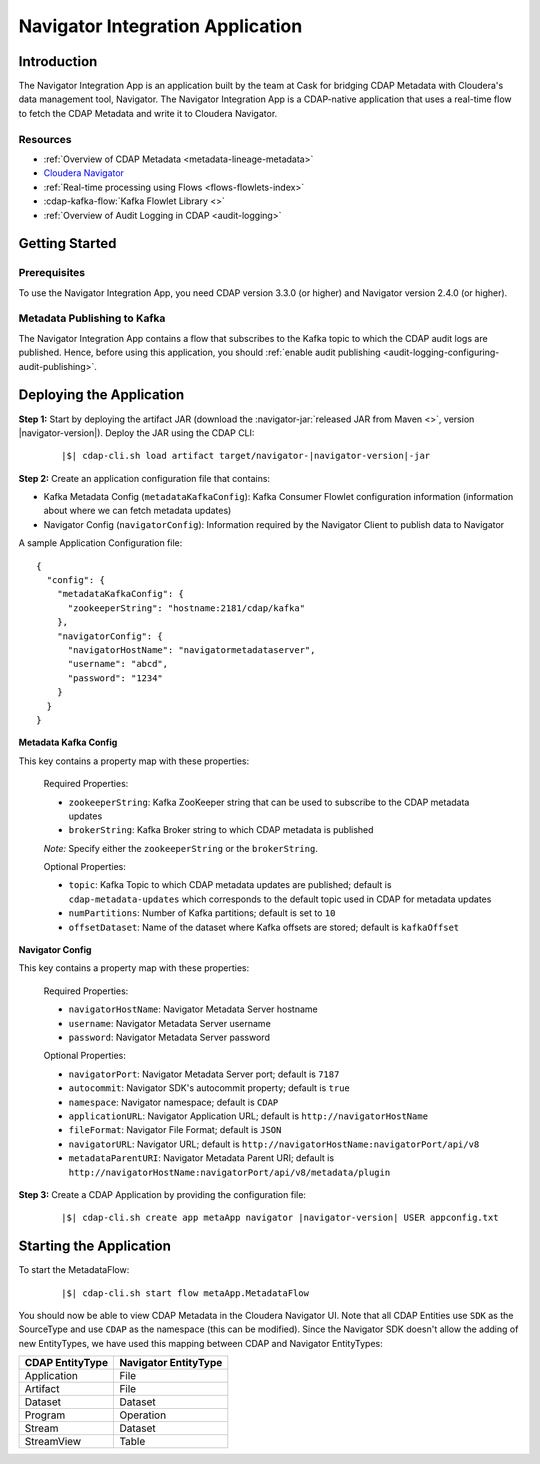 .. meta::
    :author: Cask Data, Inc.
    :copyright: Copyright © 2016 Cask Data, Inc.

.. _navigator-integration:

=================================
Navigator Integration Application
=================================


Introduction
============

The Navigator Integration App is an application built by the team at Cask for bridging CDAP Metadata
with Cloudera's data management tool, Navigator. The Navigator Integration App is a CDAP-native application
that uses a real-time flow to fetch the CDAP Metadata and write it to Cloudera Navigator.

Resources
---------
- :ref:`Overview of CDAP Metadata <metadata-lineage-metadata>`
- `Cloudera Navigator <http://www.cloudera.com/products/cloudera-navigator.html>`__
- :ref:`Real-time processing using Flows <flows-flowlets-index>`
- :cdap-kafka-flow:`Kafka Flowlet Library <>`
- :ref:`Overview of Audit Logging in CDAP <audit-logging>`


Getting Started
===============

Prerequisites
-------------
To use the Navigator Integration App, you need CDAP version 3.3.0 (or higher) and Navigator version 2.4.0 (or higher).

Metadata Publishing to Kafka
----------------------------
The Navigator Integration App contains a flow that subscribes to the Kafka topic to which the CDAP audit logs are
published. Hence, before using this application, you should
:ref:`enable audit publishing <audit-logging-configuring-audit-publishing>`.


Deploying the Application
=========================
**Step 1:** Start by deploying the artifact JAR (download the :navigator-jar:`released JAR from Maven <>`, version |navigator-version|).
Deploy the JAR using the CDAP CLI:

  .. container:: highlight

    .. parsed-literal::
      |$| cdap-cli.sh load artifact target/navigator-|navigator-version|-jar


**Step 2:** Create an application configuration file that contains:

- Kafka Metadata Config (``metadataKafkaConfig``): Kafka Consumer Flowlet configuration information
  (information about where we can fetch metadata updates)
- Navigator Config (``navigatorConfig``): Information required by the Navigator Client to publish data to Navigator

A sample Application Configuration file::

  {
    "config": {
      "metadataKafkaConfig": {
        "zookeeperString": "hostname:2181/cdap/kafka"
      },
      "navigatorConfig": {
        "navigatorHostName": "navigatormetadataserver",
        "username": "abcd",
        "password": "1234"
      }
    }
  }

**Metadata Kafka Config**

This key contains a property map with these properties:

  Required Properties:

  - ``zookeeperString``: Kafka ZooKeeper string that can be used to subscribe to the CDAP metadata updates
  - ``brokerString``: Kafka Broker string to which CDAP metadata is published

  *Note:* Specify either the ``zookeeperString`` or the ``brokerString``.

  Optional Properties:

  - ``topic``: Kafka Topic to which CDAP metadata updates are published; default is ``cdap-metadata-updates`` which
    corresponds to the default topic used in CDAP for metadata updates
  - ``numPartitions``: Number of Kafka partitions; default is set to ``10``
  - ``offsetDataset``: Name of the dataset where Kafka offsets are stored; default is ``kafkaOffset``

**Navigator Config**

This key contains a property map with these properties:

  Required Properties:

  - ``navigatorHostName``: Navigator Metadata Server hostname
  - ``username``: Navigator Metadata Server username
  - ``password``: Navigator Metadata Server password

  Optional Properties:

  - ``navigatorPort``: Navigator Metadata Server port; default is ``7187``
  - ``autocommit``: Navigator SDK's autocommit property; default is ``true``
  - ``namespace``: Navigator namespace; default is ``CDAP``
  - ``applicationURL``: Navigator Application URL; default is ``http://navigatorHostName``
  - ``fileFormat``: Navigator File Format; default is ``JSON``
  - ``navigatorURL``: Navigator URL; default is ``http://navigatorHostName:navigatorPort/api/v8``
  - ``metadataParentURI``: Navigator Metadata Parent URI; default is ``http://navigatorHostName:navigatorPort/api/v8/metadata/plugin``

**Step 3:** Create a CDAP Application by providing the configuration file:

  .. container:: highlight

    .. parsed-literal::
      |$| cdap-cli.sh create app metaApp navigator |navigator-version| USER appconfig.txt


Starting the Application
========================
To start the MetadataFlow:

  .. container:: highlight

    .. parsed-literal::
      |$| cdap-cli.sh start flow metaApp.MetadataFlow

You should now be able to view CDAP Metadata in the Cloudera Navigator UI. Note that all CDAP Entities use ``SDK`` as
the SourceType and use ``CDAP`` as the namespace (this can be modified). Since the Navigator SDK doesn't allow the adding
of new EntityTypes, we have used this mapping between CDAP and Navigator EntityTypes:

+-------------------+-----------------------+
| CDAP EntityType   | Navigator EntityType  |
+===================+=======================+
| Application       | File                  |
+-------------------+-----------------------+
| Artifact          | File                  |
+-------------------+-----------------------+
| Dataset           | Dataset               |
+-------------------+-----------------------+
| Program           | Operation             |
+-------------------+-----------------------+
| Stream            | Dataset               |
+-------------------+-----------------------+
| StreamView        | Table                 |
+-------------------+-----------------------+
